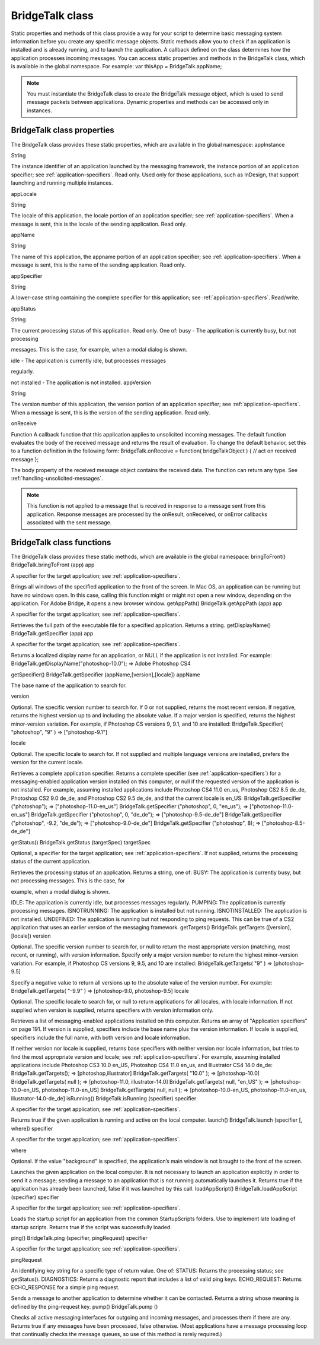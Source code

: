 .. _bridgetalk-class:

BridgeTalk class
================
Static properties and methods of this class provide a way for your script to determine basic messaging
system information before you create any specific message objects. Static methods allow you to check if
an application is installed and is already running, and to launch the application. A callback defined on the
class determines how the application processes incoming messages.
You can access static properties and methods in the BridgeTalk class, which is available in the global
namespace. For example:
var thisApp = BridgeTalk.appName;

.. note:: You must instantiate the BridgeTalk class to create the BridgeTalk message object, which is used
  to send message packets between applications. Dynamic properties and methods can be accessed only in
  instances.

.. _bridgetalk-class-properties:

BridgeTalk class properties
---------------------------
The BridgeTalk class provides these static properties, which are available in the global namespace:
appInstance

String

The instance identifier of an application launched by the messaging
framework, the instance portion of an application specifier; see
:ref:`application-specifiers`. Read only.
Used only for those applications, such as InDesign, that support launching
and running multiple instances.

appLocale

String

The locale of this application, the locale portion of an application
specifier; see :ref:`application-specifiers`. When a message is
sent, this is the locale of the sending application. Read only.

appName

String

The name of this application, the appname portion of an application
specifier; see :ref:`application-specifiers`. When a message is
sent, this is the name of the sending application. Read only.

appSpecifier

String

A lower-case string containing the complete specifier for this application;
see :ref:`application-specifiers`. Read/write.

appStatus

String

The current processing status of this application. Read only. One of:
busy - The application is currently busy, but not processing

messages. This is the case, for example, when a modal dialog is shown.

idle - The application is currently idle, but processes messages

regularly.

not installed - The application is not installed.
appVersion

String

The version number of this application, the version portion of an
application specifier; see :ref:`application-specifiers`. When a
message is sent, this is the version of the sending application. Read only.

onReceive

Function A callback function that this application applies to unsolicited incoming
messages. The default function evaluates the body of the received
message and returns the result of evaluation. To change the default
behavior, set this to a function definition in the following form:
BridgeTalk.onReceive = function( bridgeTalkObject ) {
// act on received message
};

The body property of the received message object contains the received
data. The function can return any type. See :ref:`handling-unsolicited-messages`.

.. note:: This function is not applied to a message that is received in response
  to a message sent from this application. Response messages are processed
  by the onResult, onReceived, or onError callbacks associated with the
  sent message.

.. _bridgetalk-class-functions:

BridgeTalk class functions
--------------------------
The BridgeTalk class provides these static methods, which are available in the global namespace:
bringToFront()
BridgeTalk.bringToFront (app)
app

A specifier for the target application; see :ref:`application-specifiers`.

Brings all windows of the specified application to the front of the screen.
In Mac OS, an application can be running but have no windows open. In this case, calling this
function might or might not open a new window, depending on the application. For Adobe Bridge,
it opens a new browser window.
getAppPath()
BridgeTalk.getAppPath (app)
app

A specifier for the target application; see :ref:`application-specifiers`.

Retrieves the full path of the executable file for a specified application.
Returns a string.
getDisplayName()
BridgeTalk.getSpecifier (app)
app

A specifier for the target application; see :ref:`application-specifiers`.

Returns a localized display name for an application, or NULL if the application is not installed. For
example:
BridgeTalk.getDisplayName("photoshop-10.0");
=> Adobe Photoshop CS4

getSpecifier()
BridgeTalk.getSpecifier (appName,[version],[locale])
appName

The base name of the application to search for.

version

Optional. The specific version number to search for. If 0 or not supplied, returns the
most recent version. If negative, returns the highest version up to and including the
absolute value.
If a major version is specified, returns the highest minor-version variation. For
example, if Photoshop CS versions 9, 9.1, and 10 are installed:
BridgeTalk.Specifier( "photoshop", "9" )
=> ["photoshop-9.1"]

locale

Optional. The specific locale to search for.
If not supplied and multiple language versions are installed, prefers the version for
the current locale.

Retrieves a complete application specifier.
Returns a complete specifier (see :ref:`application-specifiers`) for a messaging-enabled
application version installed on this computer, or null if the requested version of the application is
not installed.
For example, assuming installed applications include Photoshop CS4 11.0 en_us, Photoshop CS2
8.5 de_de, Photoshop CS2 9.0 de_de, and Photoshop CS2 9.5 de_de, and that the current locale is
en_US:
BridgeTalk.getSpecifier ("photoshop");
=> ["photoshop-11.0-en_us"]
BridgeTalk.getSpecifier ("photoshop", 0, "en_us");
=> ["photoshop-11.0-en_us"]
BridgeTalk.getSpecifier ("photoshop", 0, "de_de");
=> ["photoshop-9.5-de_de"]
BridgeTalk.getSpecifier ("photoshop", -9.2, "de_de");
=> ["photoshop-9.0-de_de"]
BridgeTalk.getSpecifier ("photoshop", 8);
=> ["photoshop-8.5-de_de"]

getStatus()
BridgeTalk.getStatus (targetSpec)
targetSpec

Optional, a specifier for the target application; see :ref:`application-specifiers`.
If not supplied, returns the processing status of the current application.

Retrieves the processing status of an application. Returns a string, one of:
BUSY: The application is currently busy, but not processing messages. This is the case, for

example, when a modal dialog is shown.

IDLE: The application is currently idle, but processes messages regularly.
PUMPING: The application is currently processing messages.
ISNOTRUNNING: The application is installed but not running.
ISNOTINSTALLED: The application is not installed.
UNDEFINED: The application is running but not responding to ping requests. This can be true of
a CS2 application that uses an earlier version of the messaging framework.
getTargets()
BridgeTalk.getTargets ([version],[locale])
version

Optional. The specific version number to search for, or null to return the most
appropriate version (matching, most recent, or running), with version information.
Specify only a major version number to return the highest minor-version
variation. For example, if Photoshop CS versions 9, 9.5, and 10 are installed:
BridgeTalk.getTargets( "9" )
=> [photoshop-9.5]

Specify a negative value to return all versions up to the absolute value of the
version number. For example:
BridgeTalk.getTargets( "-9.9" )
=> [photoshop-9.0, photoshop-9.5]
locale

Optional. The specific locale to search for, or null to return applications for all
locales, with locale information.
If not supplied when version is supplied, returns specifiers with version
information only.

Retrieves a list of messaging-enabled applications installed on this computer.
Returns an array of "Application specifiers" on page 191.
If version is supplied, specifiers include the base name plus the version information.
If locale is supplied, specifiers include the full name, with both version and locale information.

If neither version nor locale is supplied, returns base specifiers with neither version nor locale
information, but tries to find the most appropriate version and locale; see :ref:`application-specifiers`.
For example, assuming installed applications include Photoshop CS3 10.0 en_US, Photoshop CS4
11.0 en_us, and Illustrator CS4 14.0 de_de:
BridgeTalk.getTargets();
=> [photoshop,illustrator]
BridgeTalk.getTargets( "10.0" );
=> [photoshop-10.0]
BridgeTalk.getTargets( null );
=> [photoshop-11.0, illustrator-14.0]
BridgeTalk.getTargets( null, "en_US" );
=> [photoshop-10.0-en_US, photoshop-11.0-en_US]
BridgeTalk.getTargets( null, null );
=> [photoshop-10.0-en_US, photoshop-11.0-en_us, illustrator-14.0-de_de]
isRunning()
BridgeTalk.isRunning (specifier)
specifier

A specifier for the target application; see :ref:`application-specifiers`.

Returns true if the given application is running and active on the local computer.
launch()
BridgeTalk.launch (specifier [, where])
specifier

A specifier for the target application; see :ref:`application-specifiers`.

where

Optional. If the value "background" is specified, the application’s main window is
not brought to the front of the screen.

Launches the given application on the local computer. It is not necessary to launch an application
explicitly in order to send it a message; sending a message to an application that is not running
automatically launches it.
Returns true if the application has already been launched, false if it was launched by this call.
loadAppScript()
BridgeTalk.loadAppScript (specifier)
specifier

A specifier for the target application; see :ref:`application-specifiers`.

Loads the startup script for an application from the common StartupScripts folders. Use to
implement late loading of startup scripts.
Returns true if the script was successfully loaded.

ping()
BridgeTalk.ping (specifier, pingRequest)
specifier

A specifier for the target application; see :ref:`application-specifiers`.

pingRequest

An identifying key string for a specific type of return value. One of:
STATUS: Returns the processing status; see getStatus().
DIAGNOSTICS: Returns a diagnostic report that includes a list of valid ping keys.
ECHO_REQUEST: Returns ECHO_RESPONSE for a simple ping request.

Sends a message to another application to determine whether it can be contacted. Returns a string
whose meaning is defined by the ping-request key.
pump()
BridgeTalk.pump ()

Checks all active messaging interfaces for outgoing and incoming messages, and processes them if
there are any.
Returns true if any messages have been processed, false otherwise.
(Most applications have a message processing loop that continually checks the message queues, so
use of this method is rarely required.)
